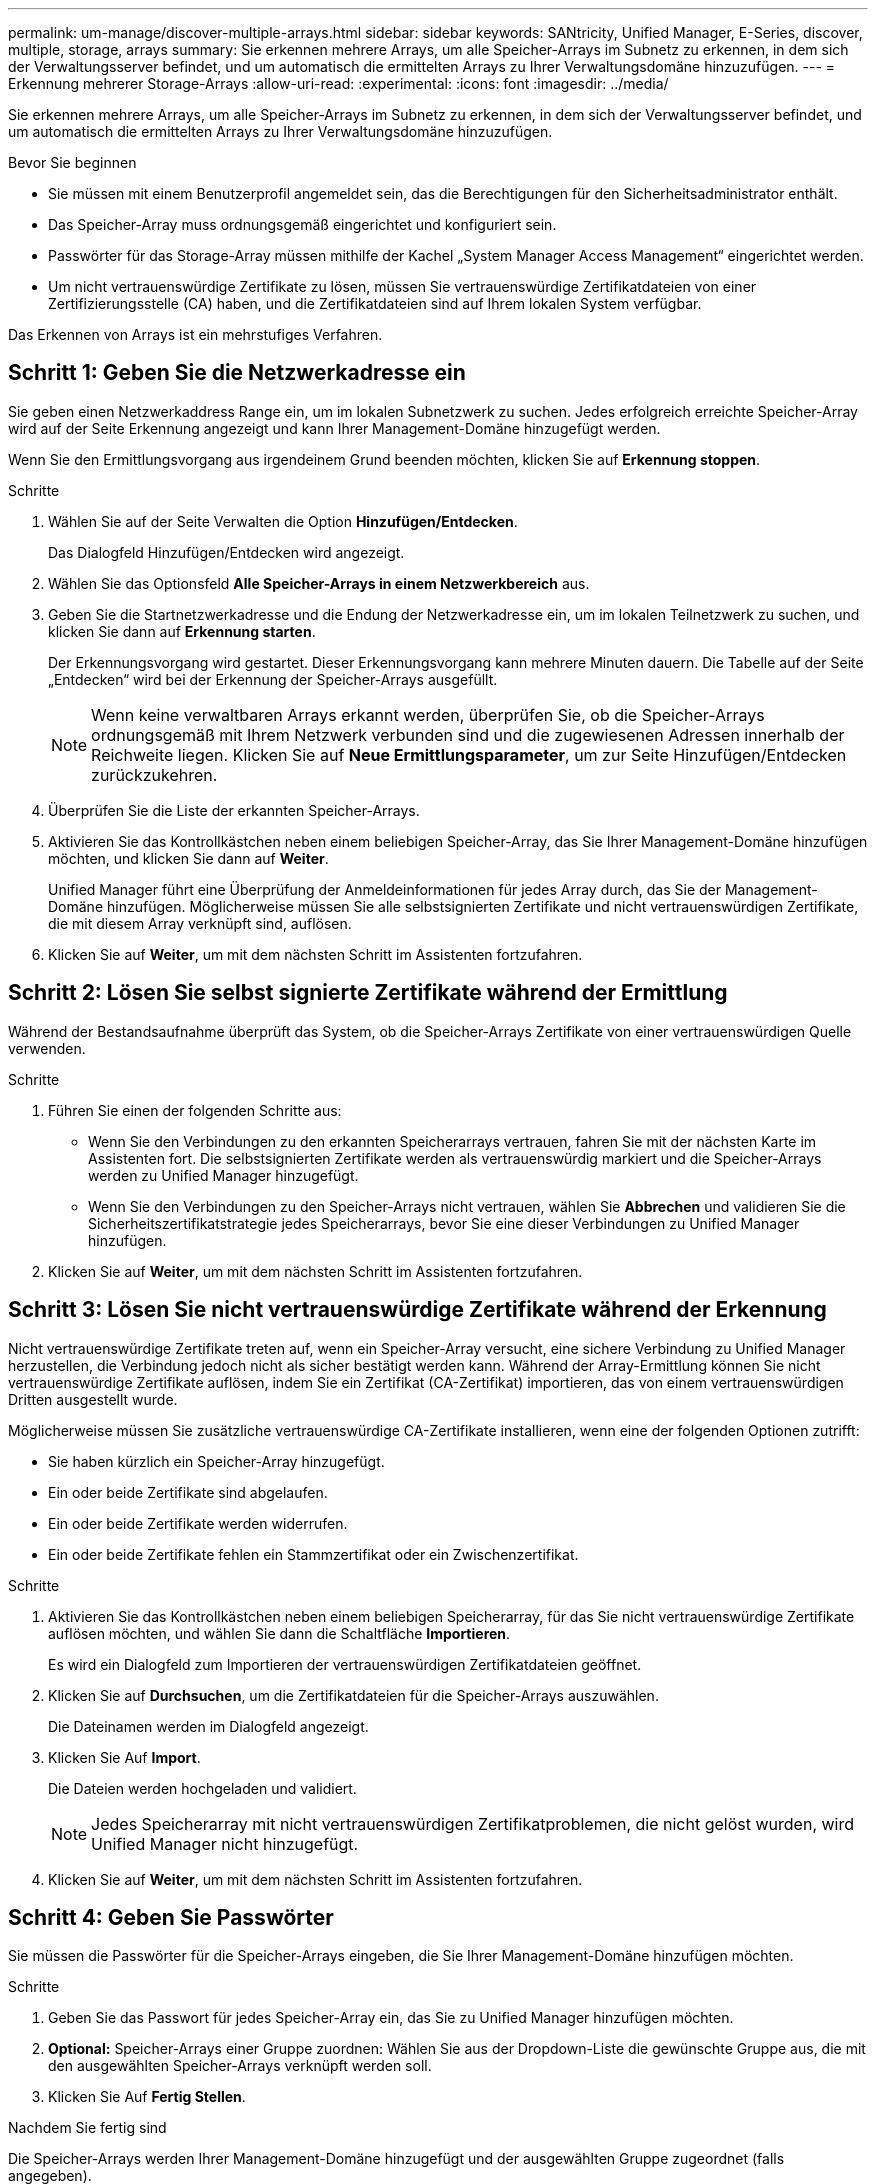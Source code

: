 ---
permalink: um-manage/discover-multiple-arrays.html 
sidebar: sidebar 
keywords: SANtricity, Unified Manager, E-Series, discover, multiple, storage, arrays 
summary: Sie erkennen mehrere Arrays, um alle Speicher-Arrays im Subnetz zu erkennen, in dem sich der Verwaltungsserver befindet, und um automatisch die ermittelten Arrays zu Ihrer Verwaltungsdomäne hinzuzufügen. 
---
= Erkennung mehrerer Storage-Arrays
:allow-uri-read: 
:experimental: 
:icons: font
:imagesdir: ../media/


[role="lead"]
Sie erkennen mehrere Arrays, um alle Speicher-Arrays im Subnetz zu erkennen, in dem sich der Verwaltungsserver befindet, und um automatisch die ermittelten Arrays zu Ihrer Verwaltungsdomäne hinzuzufügen.

.Bevor Sie beginnen
* Sie müssen mit einem Benutzerprofil angemeldet sein, das die Berechtigungen für den Sicherheitsadministrator enthält.
* Das Speicher-Array muss ordnungsgemäß eingerichtet und konfiguriert sein.
* Passwörter für das Storage-Array müssen mithilfe der Kachel „System Manager Access Management“ eingerichtet werden.
* Um nicht vertrauenswürdige Zertifikate zu lösen, müssen Sie vertrauenswürdige Zertifikatdateien von einer Zertifizierungsstelle (CA) haben, und die Zertifikatdateien sind auf Ihrem lokalen System verfügbar.


Das Erkennen von Arrays ist ein mehrstufiges Verfahren.



== Schritt 1: Geben Sie die Netzwerkadresse ein

Sie geben einen Netzwerkaddress Range ein, um im lokalen Subnetzwerk zu suchen. Jedes erfolgreich erreichte Speicher-Array wird auf der Seite Erkennung angezeigt und kann Ihrer Management-Domäne hinzugefügt werden.

Wenn Sie den Ermittlungsvorgang aus irgendeinem Grund beenden möchten, klicken Sie auf *Erkennung stoppen*.

.Schritte
. Wählen Sie auf der Seite Verwalten die Option *Hinzufügen/Entdecken*.
+
Das Dialogfeld Hinzufügen/Entdecken wird angezeigt.

. Wählen Sie das Optionsfeld *Alle Speicher-Arrays in einem Netzwerkbereich* aus.
. Geben Sie die Startnetzwerkadresse und die Endung der Netzwerkadresse ein, um im lokalen Teilnetzwerk zu suchen, und klicken Sie dann auf *Erkennung starten*.
+
Der Erkennungsvorgang wird gestartet. Dieser Erkennungsvorgang kann mehrere Minuten dauern. Die Tabelle auf der Seite „Entdecken“ wird bei der Erkennung der Speicher-Arrays ausgefüllt.

+
[NOTE]
====
Wenn keine verwaltbaren Arrays erkannt werden, überprüfen Sie, ob die Speicher-Arrays ordnungsgemäß mit Ihrem Netzwerk verbunden sind und die zugewiesenen Adressen innerhalb der Reichweite liegen. Klicken Sie auf *Neue Ermittlungsparameter*, um zur Seite Hinzufügen/Entdecken zurückzukehren.

====
. Überprüfen Sie die Liste der erkannten Speicher-Arrays.
. Aktivieren Sie das Kontrollkästchen neben einem beliebigen Speicher-Array, das Sie Ihrer Management-Domäne hinzufügen möchten, und klicken Sie dann auf *Weiter*.
+
Unified Manager führt eine Überprüfung der Anmeldeinformationen für jedes Array durch, das Sie der Management-Domäne hinzufügen. Möglicherweise müssen Sie alle selbstsignierten Zertifikate und nicht vertrauenswürdigen Zertifikate, die mit diesem Array verknüpft sind, auflösen.

. Klicken Sie auf *Weiter*, um mit dem nächsten Schritt im Assistenten fortzufahren.




== Schritt 2: Lösen Sie selbst signierte Zertifikate während der Ermittlung

Während der Bestandsaufnahme überprüft das System, ob die Speicher-Arrays Zertifikate von einer vertrauenswürdigen Quelle verwenden.

.Schritte
. Führen Sie einen der folgenden Schritte aus:
+
** Wenn Sie den Verbindungen zu den erkannten Speicherarrays vertrauen, fahren Sie mit der nächsten Karte im Assistenten fort. Die selbstsignierten Zertifikate werden als vertrauenswürdig markiert und die Speicher-Arrays werden zu Unified Manager hinzugefügt.
** Wenn Sie den Verbindungen zu den Speicher-Arrays nicht vertrauen, wählen Sie *Abbrechen* und validieren Sie die Sicherheitszertifikatstrategie jedes Speicherarrays, bevor Sie eine dieser Verbindungen zu Unified Manager hinzufügen.


. Klicken Sie auf *Weiter*, um mit dem nächsten Schritt im Assistenten fortzufahren.




== Schritt 3: Lösen Sie nicht vertrauenswürdige Zertifikate während der Erkennung

Nicht vertrauenswürdige Zertifikate treten auf, wenn ein Speicher-Array versucht, eine sichere Verbindung zu Unified Manager herzustellen, die Verbindung jedoch nicht als sicher bestätigt werden kann. Während der Array-Ermittlung können Sie nicht vertrauenswürdige Zertifikate auflösen, indem Sie ein Zertifikat (CA-Zertifikat) importieren, das von einem vertrauenswürdigen Dritten ausgestellt wurde.

Möglicherweise müssen Sie zusätzliche vertrauenswürdige CA-Zertifikate installieren, wenn eine der folgenden Optionen zutrifft:

* Sie haben kürzlich ein Speicher-Array hinzugefügt.
* Ein oder beide Zertifikate sind abgelaufen.
* Ein oder beide Zertifikate werden widerrufen.
* Ein oder beide Zertifikate fehlen ein Stammzertifikat oder ein Zwischenzertifikat.


.Schritte
. Aktivieren Sie das Kontrollkästchen neben einem beliebigen Speicherarray, für das Sie nicht vertrauenswürdige Zertifikate auflösen möchten, und wählen Sie dann die Schaltfläche **Importieren**.
+
Es wird ein Dialogfeld zum Importieren der vertrauenswürdigen Zertifikatdateien geöffnet.

. Klicken Sie auf *Durchsuchen*, um die Zertifikatdateien für die Speicher-Arrays auszuwählen.
+
Die Dateinamen werden im Dialogfeld angezeigt.

. Klicken Sie Auf *Import*.
+
Die Dateien werden hochgeladen und validiert.

+
[NOTE]
====
Jedes Speicherarray mit nicht vertrauenswürdigen Zertifikatproblemen, die nicht gelöst wurden, wird Unified Manager nicht hinzugefügt.

====
. Klicken Sie auf *Weiter*, um mit dem nächsten Schritt im Assistenten fortzufahren.




== Schritt 4: Geben Sie Passwörter

Sie müssen die Passwörter für die Speicher-Arrays eingeben, die Sie Ihrer Management-Domäne hinzufügen möchten.

.Schritte
. Geben Sie das Passwort für jedes Speicher-Array ein, das Sie zu Unified Manager hinzufügen möchten.
. *Optional:* Speicher-Arrays einer Gruppe zuordnen: Wählen Sie aus der Dropdown-Liste die gewünschte Gruppe aus, die mit den ausgewählten Speicher-Arrays verknüpft werden soll.
. Klicken Sie Auf *Fertig Stellen*.


.Nachdem Sie fertig sind
Die Speicher-Arrays werden Ihrer Management-Domäne hinzugefügt und der ausgewählten Gruppe zugeordnet (falls angegeben).

[NOTE]
====
Es kann mehrere Minuten dauern, bis Unified Manager eine Verbindung zu den angegebenen Storage-Arrays hergestellt hat.

====